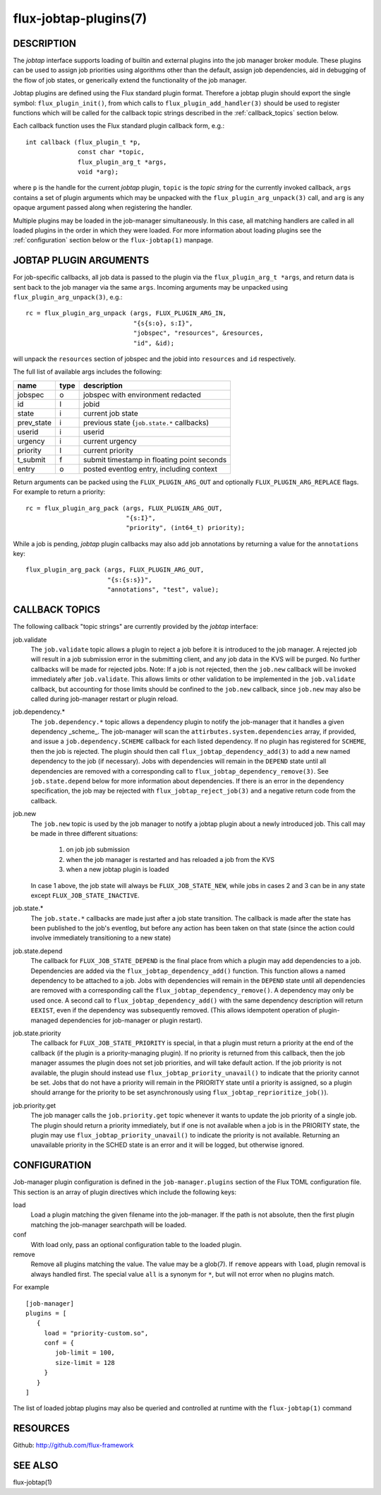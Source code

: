 ======================
flux-jobtap-plugins(7)
======================


DESCRIPTION
===========

The *jobtap* interface supports loading of builtin and external
plugins into the job manager broker module. These plugins can be used
to assign job priorities using algorithms other than the default,
assign job dependencies, aid in debugging of the flow of job states,
or generically extend the functionality of the job manager.

Jobtap plugins are defined using the Flux standard plugin format. Therefore
a jobtap plugin should export the single symbol: ``flux_plugin_init()``,
from which calls to ``flux_plugin_add_handler(3)`` should be used to
register functions which will be called for the callback topic strings
described in the :ref:`callback_topics` section below.

Each callback function uses the Flux standard plugin callback form, e.g.::

   int callback (flux_plugin_t *p,
                 const char *topic,
                 flux_plugin_arg_t *args,
                 void *arg);

where ``p`` is the handle for the current *jobtap* plugin, ``topic`` is
the *topic string* for the currently invoked callback, ``args`` contains
a set of plugin arguments which may be unpacked with the
``flux_plugin_arg_unpack(3)`` call, and ``arg`` is any opaque argument
passed along when registering the handler.

Multiple plugins may be loaded in the job-manager simultaneously. In this
case, all matching handlers are called in all loaded plugins in the order
in which they were loaded. For more information about loading plugins
see the :ref:`configuration` section below or the ``flux-jobtap(1)``
manpage.

JOBTAP PLUGIN ARGUMENTS
=======================

For job-specific callbacks, all job data is passed to the plugin via
the ``flux_plugin_arg_t *args``, and return data is sent back to the
job manager via the same ``args``. Incoming arguments may be unpacked
using ``flux_plugin_arg_unpack(3)``, e.g.::

   rc = flux_plugin_arg_unpack (args, FLUX_PLUGIN_ARG_IN,
                                "{s{s:o}, s:I}",
                                "jobspec", "resources", &resources,
                                "id", &id);

will unpack the ``resources`` section of jobspec and the jobid into
``resources`` and ``id`` respectively.

The full list of available args includes the following:

========== ==== ==========================================
name       type description
========== ==== ==========================================
jobspec    o    jobspec with environment redacted
id         I    jobid
state      i    current job state
prev_state i    previous state (``job.state.*`` callbacks)
userid     i    userid
urgency    i    current urgency
priority   I    current priority
t_submit   f    submit timestamp in floating point seconds
entry      o    posted eventlog entry, including context
========== ==== ==========================================

Return arguments can be packed using the ``FLUX_PLUGIN_ARG_OUT`` and
optionally ``FLUX_PLUGIN_ARG_REPLACE`` flags. For example to return
a priority::

   rc = flux_plugin_arg_pack (args, FLUX_PLUGIN_ARG_OUT,
                              "{s:I}",
                              "priority", (int64_t) priority);

While a job is pending, *jobtap* plugin callbacks may also add job
annotations by returning a value for the ``annotations`` key::

   flux_plugin_arg_pack (args, FLUX_PLUGIN_ARG_OUT,
                         "{s:{s:s}}",
                         "annotations", "test", value);

.. _callback_topics:

CALLBACK TOPICS
===============

The following callback "topic strings" are currently provided by the
*jobtap* interface:

job.validate
  The ``job.validate`` topic allows a plugin to reject a job before
  it is introduced to the job manager. A rejected job will result in
  a job submission error in the submitting client, and any job data in
  the KVS will be purged. No further callbacks will be made for rejected
  jobs. Note: If a job is not rejected, then the ``job.new`` callback will
  be invoked immediately after ``job.validate``. This allows limits or
  other validation to be implemented in the ``job.validate`` callback,
  but accounting for those limits should be confined to the ``job.new``
  callback, since ``job.new`` may also be called during job-manager
  restart or plugin reload.

job.dependency.*
  The ``job.dependency.*`` topic allows a dependency plugin to notify the
  job-manager that it handles a given dependency _scheme_. The job-manager
  will scan the ``attirbutes.system.dependencies`` array, if provided, and
  issue a ``job.dependency.SCHEME`` callback for each listed dependency.
  If no plugin has registered for ``SCHEME``, then the job is rejected.
  The plugin should then call ``flux_jobtap_dependency_add(3)`` to add
  a new named dependency to the job (if necessary). Jobs with dependencies
  will remain in the ``DEPEND`` state until all dependencies are removed
  with a corresponding call to ``flux_jobtap_dependency_remove(3)``. See
  ``job.state.depend`` below for more information about dependencies.
  If there is an error in the dependency specification, the job may be
  rejected with ``flux_jobtap_reject_job(3)`` and a negative return code 
  from the callback.

job.new
  The ``job.new`` topic is used by the job manager to notify a jobtap plugin
  about a newly introduced job. This call may be made in three different
  situations:

    1. on job job submission
    2. when the job manager is restarted and has reloaded a job from the KVS
    3. when a new jobtap plugin is loaded

  In case 1 above, the job state will always be ``FLUX_JOB_STATE_NEW``, while
  jobs in cases 2 and 3 can be in any state except ``FLUX_JOB_STATE_INACTIVE``.

job.state.*
  The ``job.state.*`` callbacks are made just after a job state transition.
  The callback is made after the state has been published to the job's
  eventlog, but before any action has been taken on that state (since the
  action could involve immediately transitioning to a new state)

job.state.depend
  The callback for ``FLUX_JOB_STATE_DEPEND`` is the final place from which
  a plugin may add dependencies to a job. Dependencies are added via
  the ``flux_jobtap_dependency_add()`` function. This function allows a
  named dependency to be attached to a job. Jobs with dependencies will
  remain in the ``DEPEND`` state until all dependencies are removed with
  a corresponding call the ``flux_jobtap_dependency_remove()``. A dependency
  may only be used once. A second call to ``flux_jobtap_dependency_add()``
  with the same dependency description will return ``EEXIST``, even if
  the dependency was subsequently removed. (This allows idempotent operation
  of plugin-managed dependencies for job-manager or plugin restart).

job.state.priority
  The callback for ``FLUX_JOB_STATE_PRIORITY`` is special, in that a plugin
  must return a priority at the end of the callback (if the plugin is
  a priority-managing plugin). If no priority is returned from this callback,
  then the job manager assumes the plugin does not set job priorities,
  and will take default action. If the job priority is not available, the
  plugin should instead use ``flux_jobtap_priority_unavail()`` to indicate
  that the priority cannot be set. Jobs that do not have a priority will
  remain in the PRIORITY state until a priority is assigned, so a plugin
  should arrange for the priority to be set asynchronously using 
  ``flux_jobtap_reprioritize_job()``).

job.priority.get
  The job manager calls the ``job.priority.get`` topic whenever it wants
  to update the job priority of a single job. The plugin should return a
  priority immediately, but if one is not available when a job is in
  the PRIORITY state, the plugin may use ``flux_jobtap_priority_unavail()``
  to indicate the priority is not available. Returning an unavailable
  priority in the SCHED state is an error and it will be logged, but
  otherwise ignored.

.. _configuration:

CONFIGURATION
=============

Job-manager plugin configuration is defined in the ``job-manager.plugins``
section of the Flux TOML configuration file. This section is an array of
plugin directives which include the following keys:

load
  Load a plugin matching the given filename into the job-manager. If the
  path is not absolute, then the first plugin matching the job-manager
  searchpath will be loaded.

conf
  With load only, pass an optional configuration table to the loaded plugin.

remove
  Remove all plugins matching the value. The value may be a glob(7). If
  ``remove`` appears with ``load``, plugin removal is always handled first.
  The special value ``all`` is a synonym for ``*``, but will not error when
  no plugins match.

For example

::

    [job-manager]
    plugins = [
       {
         load = "priority-custom.so",
         conf = {
            job-limit = 100,
            size-limit = 128
         }
       }
    ]

The list of loaded jobtap plugins may also be queried and controlled at
runtime with the ``flux-jobtap(1)`` command


RESOURCES
=========

Github: http://github.com/flux-framework


SEE ALSO
========

flux-jobtap(1)

